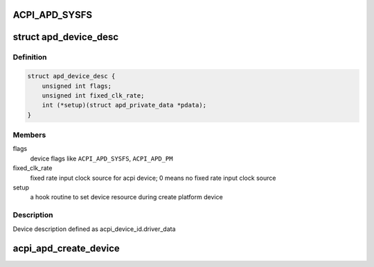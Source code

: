 .. -*- coding: utf-8; mode: rst -*-
.. src-file: drivers/acpi/acpi_apd.c

.. _`acpi_apd_sysfs`:

ACPI_APD_SYSFS
==============

.. c:function::  ACPI_APD_SYSFS()

    add device attributes in sysfs ACPI_APD_PM : attach power domain to device

.. _`apd_device_desc`:

struct apd_device_desc
======================

.. c:type:: struct apd_device_desc

    a descriptor for apd device

.. _`apd_device_desc.definition`:

Definition
----------

.. code-block:: c

    struct apd_device_desc {
        unsigned int flags;
        unsigned int fixed_clk_rate;
        int (*setup)(struct apd_private_data *pdata);
    }

.. _`apd_device_desc.members`:

Members
-------

flags
    device flags like \ ``ACPI_APD_SYSFS``\ , \ ``ACPI_APD_PM``\ 

fixed_clk_rate
    fixed rate input clock source for acpi device;
    0 means no fixed rate input clock source

setup
    a hook routine to set device resource during create platform device

.. _`apd_device_desc.description`:

Description
-----------

Device description defined as acpi_device_id.driver_data

.. _`acpi_apd_create_device`:

acpi_apd_create_device
======================

.. c:function:: int acpi_apd_create_device(struct acpi_device *adev, const struct acpi_device_id *id)

    Return value > 0 on success of creating device.

    :param struct acpi_device \*adev:
        *undescribed*

    :param const struct acpi_device_id \*id:
        *undescribed*

.. This file was automatic generated / don't edit.


